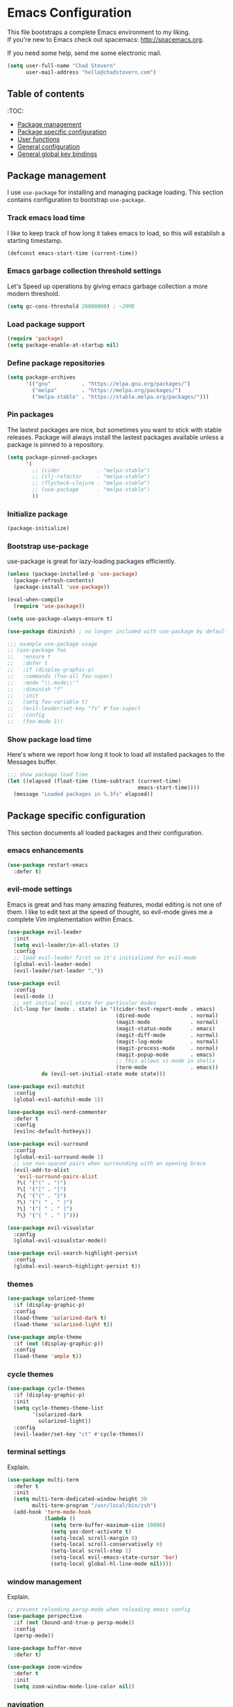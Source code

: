* Emacs Configuration

This file bootstraps a complete Emacs environment to my liking. \\
If you're new to Emacs check out spacemacs: http://spacemacs.org.

If you need some help, send me some electronic mail.

#+BEGIN_SRC emacs-lisp
  (setq user-full-name "Chad Stovern"
        user-mail-address "hello@chadstovern.com")
#+END_SRC


** Table of contents
:TOC:
   - [[#package-management][Package management]]
   - [[#package-specific-configuration][Package specific configuration]]
   - [[#user-functions][User functions]]
   - [[#general-configuration][General configuration]]
   - [[#general-global-key-bindings][General global key bindings]]


** Package management

I use =use-package= for installing and managing package loading.  This section contains configuration to bootstrap =use-package=.

*** Track emacs load time

I like to keep track of how long it takes emacs to load, so this will establish a starting timestamp.

#+BEGIN_SRC emacs-lisp
  (defconst emacs-start-time (current-time))
#+END_SRC

*** Emacs garbage collection threshold settings

Let's Speed up operations by giving emacs garbage collection a more modern threshold.

#+BEGIN_SRC emacs-lisp
  (setq gc-cons-threshold 20000000) ; ~20MB
#+END_SRC

*** Load package support

#+BEGIN_SRC emacs-lisp
  (require 'package)
  (setq package-enable-at-startup nil)
#+END_SRC

*** Define package repositories

#+BEGIN_SRC emacs-lisp
  (setq package-archives
        '(("gnu"          . "https://elpa.gnu.org/packages/")
          ("melpa"        . "https://melpa.org/packages/")
          ("melpa-stable" . "https://stable.melpa.org/packages/")))
#+END_SRC

*** Pin packages

The lastest packages are nice, but sometimes you want to stick with stable releases.  Package will always install the lastest packages available unless a package is pinned to a repository.

#+BEGIN_SRC emacs-lisp
  (setq package-pinned-packages
        '(
          ;; (cider            . "melpa-stable")
          ;; (clj-refactor     . "melpa-stable")
          ;; (flycheck-clojure . "melpa-stable")
          ;; (use-package      . "melpa-stable")
          ))
#+END_SRC

*** Initialize package

#+BEGIN_SRC emacs-lisp
  (package-initialize)
#+END_SRC

*** Bootstrap use-package

use-package is great for lazy-loading packages efficiently.

#+BEGIN_SRC emacs-lisp
  (unless (package-installed-p 'use-package)
    (package-refresh-contents)
    (package-install 'use-package))

  (eval-when-compile
    (require 'use-package))

  (setq use-package-always-ensure t)

  (use-package diminish) ; no longer included with use-package by default

  ;;; example use-package usage
  ;; (use-package foo
  ;;   :ensure t
  ;;   :defer t
  ;;   :if (display-graphic-p)
  ;;   :commands (foo-all foo-super)
  ;;   :mode "\\.mode\\'"
  ;;   :diminish "f"
  ;;   :init
  ;;   (setq foo-variable t)
  ;;   (evil-leader/set-key "fs" #'foo-super)
  ;;   :config
  ;;   (foo-mode 1))
#+END_SRC

*** Show package load time

Here's where we report how long it took to load all installed packages to the Messages buffer.

#+BEGIN_SRC emacs-lisp
  ;;; show package load time
  (let ((elapsed (float-time (time-subtract (current-time)
                                            emacs-start-time))))
    (message "Loaded packages in %.3fs" elapsed))
#+END_SRC


** Package specific configuration

This section documents all loaded packages and their configuration.

*** emacs enhancements

#+BEGIN_SRC emacs-lisp
  (use-package restart-emacs
    :defer t)
#+END_SRC

*** evil-mode settings

Emacs is great and has many amazing features, modal editing is not one of them.  I like to edit text at the speed of thought, so evil-mode gives me a complete Vim implementation within Emacs.

#+BEGIN_SRC emacs-lisp
  (use-package evil-leader
    :init
    (setq evil-leader/in-all-states 1)
    :config
    ;; load evil-leader first so it's initialized for evil-mode
    (global-evil-leader-mode)
    (evil-leader/set-leader ","))

  (use-package evil
    :config
    (evil-mode 1)
    ;; set initial evil state for particular modes
    (cl-loop for (mode . state) in '((cider-test-report-mode . emacs)
                                     (dired-mode             . normal)
                                     (magit-mode             . normal)
                                     (magit-status-mode      . emacs)
                                     (magit-diff-mode        . normal)
                                     (magit-log-mode         . normal)
                                     (magit-process-mode     . normal)
                                     (magit-popup-mode       . emacs)
                                     ;; this allows vi-mode in shells
                                     (term-mode              . emacs))
             do (evil-set-initial-state mode state)))

  (use-package evil-matchit
    :config
    (global-evil-matchit-mode 1))

  (use-package evil-nerd-commenter
    :defer t
    :config
    (evilnc-default-hotkeys))

  (use-package evil-surround
    :config
    (global-evil-surround-mode 1)
    ;; use non-spaced pairs when surrounding with an opening brace
    (evil-add-to-alist
     'evil-surround-pairs-alist
     ?\( '("(" . ")")
     ?\[ '("[" . "]")
     ?\{ '("{" . "}")
     ?\) '("( " . " )")
     ?\] '("[ " . " ]")
     ?\} '("{ " . " }")))

  (use-package evil-visualstar
    :config
    (global-evil-visualstar-mode))

  (use-package evil-search-highlight-persist
    :config
    (global-evil-search-highlight-persist t))
#+END_SRC

*** themes

#+BEGIN_SRC emacs-lisp
  (use-package solarized-theme
    :if (display-graphic-p)
    :config
    (load-theme 'solarized-dark t)
    (load-theme 'solarized-light t))

  (use-package ample-theme
    :if (not (display-graphic-p))
    :config
    (load-theme 'ample t))
#+END_SRC

*** cycle themes

#+BEGIN_SRC emacs-lisp
  (use-package cycle-themes
    :if (display-graphic-p)
    :init
    (setq cycle-themes-theme-list
          '(solarized-dark
            solarized-light))
    :config
    (evil-leader/set-key "ct" #'cycle-themes))
#+END_SRC

*** terminal settings

Explain.

#+BEGIN_SRC emacs-lisp
  (use-package multi-term
    :defer t
    :init
    (setq multi-term-dedicated-window-height 30
          multi-term-program "/usr/local/bin/zsh")
    (add-hook 'term-mode-hook
              (lambda ()
                (setq term-buffer-maximum-size 10000)
                (setq yas-dont-activate t)
                (setq-local scroll-margin 0)
                (setq-local scroll-conservatively 0)
                (setq-local scroll-step 1)
                (setq-local evil-emacs-state-cursor 'bar)
                (setq-local global-hl-line-mode nil))))
#+END_SRC

*** window management

Explain.

#+BEGIN_SRC emacs-lisp
  ;; prevent reloading persp-mode when reloading emacs config
  (use-package perspective
    :if (not (bound-and-true-p persp-mode))
    :config
    (persp-mode))

  (use-package buffer-move
    :defer t)

  (use-package zoom-window
    :defer t
    :init
    (setq zoom-window-mode-line-color nil))
#+END_SRC

*** navigation

Explain.

#+BEGIN_SRC emacs-lisp
  (use-package ivy
    :diminish ivy-mode
    :init
    (setq ivy-use-virtual-buffers t
          ivy-height 15
          ivy-count-format "(%d/%d) "
          ivy-re-builders-alist '((t . ivy--regex-ignore-order)))
    :config
    (ivy-mode 1))

  (use-package counsel
    :defer t)

  (use-package counsel-projectile
    :defer t)

  (use-package smex
    :defer t)

  (use-package neotree
    :defer t
    :init
    (setq neo-smart-open t
          neo-autorefresh t
          neo-force-change-root t))
#+END_SRC

*** project management

Explain.

#+BEGIN_SRC emacs-lisp
  ;;; project management
  (use-package projectile
    :defer t
    :diminish projectile-mode
    :init
    (setq projectile-require-project-root nil)
    :config
    (setq projectile-globally-ignored-directories
          (cl-union projectile-globally-ignored-directories
                    '(".git"
                      ".cljs_rhino_repl"
                      ".meghanada"
                      ".svn"
                      "out"
                      "node_modules"
                      "repl"
                      "resources/public/js/compiled"
                      "target"
                      "venv")))
    (setq projectile-globally-ignored-files
          (cl-union projectile-globally-ignored-files
                    '(".DS_Store"
                      ".lein-repl-history"
                      "*.gz"
                      "*.pyc"
                      "*.png"
                      "*.jpg"
                      "*.jar"
                      "*.retry"
                      "*.svg"
                      "*.tar.gz"
                      "*.tgz"
                      "*.zip")))
    (setq projectile-globally-unignored-files
          (cl-union projectile-globally-unignored-files
                    '("profiles.clj")))
    (setq projectile-mode-line '(:eval (format " [%s] " (projectile-project-name))))
    (projectile-mode))
#+END_SRC

*** documentation

#+BEGIN_SRC emacs-lisp
  ;; (use-package deft
  ;;   :defer t
  ;;   :init
  ;;   (defvar --user-home-dir (concat (getenv "HOME") "/"))
  ;;   (defvar --user-notes-dir (concat --user-home-dir ".deft/"))
  ;;   (unless (file-exists-p --user-notes-dir)
  ;;     (make-directory --user-notes-dir t)))
#+END_SRC

*** version control

magit so awesome.

#+BEGIN_SRC emacs-lisp
  (use-package magit
    :defer t
    :init
    ;; ? will pop up the built-in hotkeys from status mode
    (evil-leader/set-key
      "gg"  #'magit-dispatch-popup
      "gst" #'magit-status
      "gd"  #'magit-diff-working-tree
      "gco" #'magit-checkout
      "gcm" #'magit-checkout
      "gcb" #'magit-branch-and-checkout
      "gl"  #'magit-pull-from-upstream
      "gaa" #'magit-stage-modified
      "grh" #'magit-reset-head
      "gca" #'magit-commit
      "gpu" #'magit-push-current-to-upstream
      "gpp" #'magit-push-current-to-pushremote
      "gt"  #'magit-tag
      "gpt" #'magit-push-tags)
    (add-hook 'magit-status-mode-hook (lambda () (setq truncate-lines nil)))
    ;; specific within magit-mode
    (evil-leader/set-key-for-mode 'text-mode
      "cc" 'with-editor-finish
      "cC" 'with-editor-cancel)
    :config
    (setq truncate-lines nil) ; wrap lines, don't truncate.
    ;; let's improve evil-mode compatability
    (define-key magit-status-mode-map (kbd "k") #'previous-line)
    (define-key magit-status-mode-map (kbd "K") 'magit-discard)
    (define-key magit-status-mode-map (kbd "j") #'next-line))
#+END_SRC

diff-hl pretty cool.

#+BEGIN_SRC emacs-lisp
  (use-package diff-hl
    :defer t
    :init
    (add-hook 'after-init-hook 'global-diff-hl-mode)
    (add-hook 'dired-mode-hook 'diff-hl-dired-mode)
    (add-hook 'magit-post-refresh-hook 'diff-hl-magit-post-refresh)
    :config
    (diff-hl-flydiff-mode t)
    (unless (display-graphic-p)
      (diff-hl-margin-mode t)))
#+END_SRC

*** code auto-completion settings

For code completeion I've moved from auto-complete to company-mode since it is under active development and has great support in many modes.

I am giving up doc popups in some modes by making this move, but am admitting that more often than not I'm not using auto-complete to read docs, and instead will ensure I have a universal keybind that calls a mode's doc lookup.

#+BEGIN_SRC emacs-lisp
  (use-package company
    :diminish "⇥"
    :config
    (global-company-mode)
    (company-tng-configure-default))
#+END_SRC

*** syntax checking

Explain.

#+BEGIN_SRC emacs-lisp
  (use-package flycheck
    :defer t
    :diminish flycheck-mode
    :init
    (add-hook 'after-init-hook #'global-flycheck-mode)
    :config
    ;; disable documentation related emacs lisp checker
    (setq-default flycheck-disabled-checkers '(emacs-lisp-checkdoc clojure-cider-typed))
    (setq flycheck-mode-line-prefix "✔"))
#+END_SRC

*** paredit

Explain.

barf == push out of current sexp \\
slurp == pull into current sexp \\
use ~Y~ not ~yy~ for yanking a line maintaining balanced parens \\
use ~y%~ for yanking a s-expression

#+BEGIN_SRC emacs-lisp
  (use-package paredit
    :defer t
    :diminish "⒫"
    :init
    (add-hook 'prog-mode-hook 'enable-paredit-mode)
    (add-hook 'org-mode-hook 'enable-paredit-mode)
    (add-hook 'yaml-mode-hook (lambda ()
                                (enable-paredit-mode)
                                (electric-pair-mode)))
    (evil-leader/set-key
      "W"   #'paredit-wrap-sexp
      "w("  #'paredit-wrap-sexp
      "w["  #'paredit-wrap-square
      "w{"  #'paredit-wrap-curly
      "w<"  #'paredit-wrap-angled
      "w\"" #'paredit-meta-doublequote
      ">>"  #'paredit-forward-barf-sexp
      "><"  #'paredit-forward-slurp-sexp
      "<<"  #'paredit-backward-barf-sexp
      "<>"  #'paredit-backward-slurp-sexp
      "D"   #'paredit-splice-sexp         ; del surrounding ()[]{}
      "rs"  #'raise-sexp                  ; (r)aise (s)exp
      "ss"  #'paredit-split-sexp          ; (s)plit (s)exp
      "js"  #'paredit-join-sexps          ; (j)oin (s)exps
      "xs"  #'kill-sexp                   ; (x)delete (s)exp
      "xS"  #'backward-kill-sexp          ; (x)delete (S)exp backward
      "pt"  #'evil-cleverparens-mode)     ; clever(p)arens (t)oggle
    :config
    ;; prevent paredit from adding a space before opening paren in certain modes
    (defun cs-mode-space-delimiter-p (endp delimiter)
      "Don't insert a space before delimiters in certain modes"
      (or
       (bound-and-true-p js2-mode)
       (bound-and-true-p js-mode)
       (bound-and-true-p javascript-mode)))
    (add-to-list 'paredit-space-for-delimiter-predicates #'cs-mode-space-delimiter-p))

  (use-package evil-cleverparens
    :defer t
    :diminish "⒞"
    :init
    (add-hook 'prog-mode-hook 'evil-cleverparens-mode)
    (add-hook 'org-mode-hook 'evil-cleverparens-mode)
    (add-hook 'yaml-mode-hook 'evil-cleverparens-mode)
    (evil-leader/set-key "pt" #'evil-cleverparens-mode) ; clever(p)arens (t)oggle
    :config
    ;; prevent evil-cleverparens from setting x and X to delete and splice,
    ;; preventing it from "breaking" paredit's default strict behavior.
    (evil-define-key 'normal evil-cleverparens-mode-map
      (kbd "x") #'paredit-forward-delete
      (kbd "X") #'paredit-backward-delete))
#+END_SRC

*** aggressive indentation

#+BEGIN_SRC emacs-lisp
  (use-package aggressive-indent
    :diminish "⇉"
    :config
    (global-aggressive-indent-mode 1)
    (setq aggressive-indent-excluded-modes
          (cl-union aggressive-indent-excluded-modes
                    '(html-mode
                      terraform-mode))))
#+END_SRC

*** rainbow delimiters

Explain.

#+BEGIN_SRC emacs-lisp
  (use-package rainbow-delimiters
    :defer t
    :init
    (add-hook 'prog-mode-hook #'rainbow-delimiters-mode)
    (add-hook 'yaml-mode-hook #'rainbow-delimiters-mode))
#+END_SRC

*** column width enforcement

Explain.

#+BEGIN_SRC emacs-lisp
  (use-package column-enforce-mode
    :hook (clojure-mode
           js2-mode
           shell-script-mode
           json-mode)
    :diminish column-enforce-mode
    :init
    (setq column-enforce-column 100
          column-enforce-comments nil))
#+END_SRC

*** show end of buffer in editing modes (easily see empty lines)

#+BEGIN_SRC emacs-lisp
  (use-package vi-tilde-fringe
    :defer t
    :diminish vi-tilde-fringe-mode
    :init
    (add-hook 'prog-mode-hook #'vi-tilde-fringe-mode)
    (add-hook 'conf-space-mode-hook #'vi-tilde-fringe-mode)
    (add-hook 'markdown-mode-hook #'vi-tilde-fringe-mode)
    (add-hook 'org-mode-hook #'vi-tilde-fringe-mode)
    (add-hook 'yaml-mode-hook #'vi-tilde-fringe-mode))
#+END_SRC

*** emoji / unicode support 😎👍🏼🚀

Explain.

#+BEGIN_SRC emacs-lisp
  (use-package emojify
    :defer t
    :init
    (add-hook 'after-init-hook #'global-emojify-mode)
    :config
    (setq emojify-inhibit-major-modes
          (cl-union emojify-inhibit-major-modes
                    '(cider-mode
                      cider-repl-mode
                      cider-test-report-mode
                      shell-script-mode
                      sql-mode
                      term-mode
                      web-mode
                      yaml-mode))
          emojify-prog-contexts "comments"))
#+END_SRC

*** keybind discovery

Explain.

#+BEGIN_SRC emacs-lisp
  (use-package which-key
    :diminish which-key-mode
    :config
    (which-key-mode))
#+END_SRC

*** jump to text

Explain.

#+BEGIN_SRC emacs-lisp
  (use-package avy
    :defer t
    :init
    ;;; keybinds pre load
    (evil-leader/set-key
      "jl" #'avy-goto-line
      "jw" #'avy-goto-word-1
      "jc" #'avy-goto-char))
#+END_SRC

*** editorconfig: indentation and whitespace settings

Explain.

#+BEGIN_SRC emacs-lisp
  (use-package editorconfig
    :diminish "↹"
    :init
    (setq auto-mode-alist
          (cl-union auto-mode-alist
                    '(("\\.editorconfig\\'" . editorconfig-conf-mode)
                      ("\\editorconfig\\'"  . editorconfig-conf-mode))))
    :config
    (editorconfig-mode 1))
#+END_SRC

*** documentation search

#+BEGIN_SRC emacs-lisp
  (use-package dash-at-point
    :defer t)
#+END_SRC

*** code snippets

#+BEGIN_SRC emacs-lisp
  (use-package yasnippet
    :defer t
    :diminish yas-minor-mode)
#+END_SRC

*** clojure support

Explain.

#+BEGIN_SRC emacs-lisp
  (use-package clojure-mode
    :defer t
    :init
    (add-hook 'clojure-mode-hook (lambda ()
                                   (clj-refactor-mode 1)
                                   (yas-minor-mode)
                                   (add-to-list 'write-file-functions 'delete-trailing-whitespace)))
    :config
    ;;; keybinds on load
    (evil-leader/set-key-for-mode 'clojure-mode
      "ri"  #'cider-jack-in                       ; (r)epl (i)nitialize
      "rr"  #'cider-restart                       ; (r)epl (r)estart
      "rq"  #'cider-quit                          ; (r)epl (q)uit
      "rc"  #'cider-connect                       ; (r)epl (c)onnect
      "eb"  #'cider-eval-buffer                   ; (e)val (b)uffer
      "ef"  #'cider-eval-defun-at-point           ; (e)val de(f)un
      "es"  #'cider-eval-last-sexp                ; (e)val (s)-expression
      "rtn" #'cider-test-run-ns-tests             ; (r)un (t)ests (n)amespace
      "rtp" #'cider-test-run-project-tests        ; (r)un (t)ests (p)roject
      "rtl" #'cider-test-run-loaded-tests         ; (r)un (t)ests (l)oaded namespaces
      "rtf" #'cider-test-rerun-failed-tests       ; (r)erun (t)ests (f)ailed tests
      "rta" #'cider-auto-test-mode                ; (r)un (t)ests (a)utomatically
      "rb"  #'cider-switch-to-repl-buffer         ; (r)epl (b)uffer
      "ff"  #'cider-format-defun                  ; (f)ormat (f)orm
      "fr"  #'cider-format-region                 ; (f)ormat (r)egion
      "fb"  #'cider-format-buffer                 ; (f)ormat (b)uffer
      "ds"  #'cider-doc                           ; (d)oc (s)earch
      ;; add keybindings here to replace cljr-helm (,rf)
      )
    (evil-leader/set-key-for-mode 'clojurescript-mode
      "ri"  #'cider-jack-in-clojurescript         ; (r)epl (i)nitialize
      "rr"  #'cider-restart                       ; (r)epl (r)estart
      "rq"  #'cider-quit                          ; (r)epl (q)uit
      "rc"  #'cider-connect                       ; (r)epl (c)onnect
      "eb"  #'cider-eval-buffer                   ; (e)val (b)uffer
      "ef"  #'cider-eval-defun-at-point           ; (e)val de(f)un
      "es"  #'cider-eval-last-sexp                ; (e)val (s)-expression
      "rtn" #'cider-test-run-ns-tests             ; (r)un (t)ests (n)amespace
      "rtp" #'cider-test-run-project-tests        ; (r)un (t)ests (p)roject
      "rtl" #'cider-test-run-loaded-tests         ; (r)un (t)ests (l)oaded namespaces
      "rtf" #'cider-test-rerun-failed-tests       ; (r)erun (t)ests (f)ailed tests
      "rta" #'cider-auto-test-mode                ; (r)un (t)ests (a)utomatically
      "rb"  #'cider-switch-to-repl-buffer         ; (r)epl (b)uffer
      "ff"  #'cider-format-defun                  ; (f)ormat (f)orm
      "fr"  #'cider-format-region                 ; (f)ormat (r)egion
      "fb"  #'cider-format-buffer                 ; (f)ormat (b)uffer
      "ds"  #'cider-doc                           ; (d)oc (s)earch
      ))
  (use-package clojure-mode-extra-font-locking
    :defer t)
  (use-package cider
    :defer t
    :init
    (setq cider-repl-pop-to-buffer-on-connect nil ; don't show repl buffer on launch
          cider-repl-display-in-current-window t  ; open repl buffer in current window
          cider-show-error-buffer nil             ; don't show error buffer automatically
          cider-auto-select-error-buffer nil      ; don't switch to error buffer on error
          cider-font-lock-dynamically t           ; font-lock as much as possible
          cider-save-file-on-load t               ; save file on prompt when evaling
          cider-repl-use-clojure-font-lock t      ; nicer repl output
          cider-repl-history-file (concat user-emacs-directory "cider-history")
          cider-repl-wrap-history t
          cider-repl-history-size 3000
          nrepl-hide-special-buffers t)
    (add-hook 'cider-mode-hook (lambda ()
                                 (eldoc-mode)))
    (add-hook 'cider-repl-mode-hook (lambda ()
                                      (paredit-mode)))
    ;;cljs
    (setq cider-cljs-lein-repl
          "(do (require 'figwheel-sidecar.repl-api)
               (figwheel-sidecar.repl-api/start-figwheel!)
               (figwheel-sidecar.repl-api/cljs-repl))")
    :config
    (setq cider-mode-line '(:eval (format " [%s]" (cider--modeline-info))))
    (eval-after-load 'flycheck '(flycheck-clojure-setup))
    ;;; keybinds on load
    (evil-leader/set-key-for-mode 'cider-repl-mode
      "rr"  #'cider-restart                       ; (r)epl (r)estart
      "rq"  #'cider-quit                          ; (r)epl (q)uit
      "rl"  #'cider-switch-to-last-clojure-buffer ; (r)epl (l)ast buffer
      "rn"  #'cider-repl-set-ns                   ; (r)epl set (n)amespace
      "rp"  #'cider-repl-toggle-pretty-printing   ; (r)epl (p)retty print
      "rh"  #'cider-repl-history                  ; (r)epl (h)istory
      "cr" #'cider-repl-clear-buffer              ; (c)lear (r)epl
      )
    (bind-key "S-<return>" #'cider-repl-newline-and-indent cider-repl-mode-map)
    (define-key cider-test-report-mode-map (kbd "k") #'previous-line)
    (define-key cider-test-report-mode-map (kbd "j") #'next-line))
  (use-package clj-refactor
    :defer t
    :diminish "↻")
  (use-package flycheck-clojure
    :defer t)
#+END_SRC

*** web templates

Explain.

#+BEGIN_SRC emacs-lisp
  (use-package web-mode
    :mode ("\\.html\\'"
           "\\.html\\.erb\\'"
           "\\.php\\'"
           "\\.jinja\\'"
           "\\.j2\\'")
    :init
    ;; fix paren matching web-mode conflict for jinja-like templates
    (add-hook
     'web-mode-hook
     (lambda ()
       (setq-local electric-pair-inhibit-predicate
                   (lambda (c)
                     (if (char-equal c ?{) t (electric-pair-default-inhibit c))))))
    :config
    (setq web-mode-code-indent-offset 2
          web-mode-css-indent-offset 2
          web-mode-markup-indent-offset 2)
    (evil-leader/set-key-for-mode 'web-mode
      "fh" #'web-beautify-html))
#+END_SRC

*** stylesheets

#+BEGIN_SRC emacs-lisp
  (use-package css-mode
    :ensure nil
    :mode "\\.css\\'"
    :config
    (setq css-indent-offset 2)
    (electric-pair-mode 1))

  (use-package scss-mode
    :ensure nil
    :mode ("\\.scss\\'"
           "\\.sass\\'")
    :config
    (setq css-indent-offset 2)
    (electric-pair-mode 1))

  (use-package rainbow-mode
    :defer t
    :diminish rainbow-mode
    :init
    (add-hook 'css-mode-hook 'rainbow-mode)
    (add-hook 'scss-mode-hook 'rainbow-mode))
#+END_SRC

*** yaml support

Explain.

#+BEGIN_SRC emacs-lisp
  (use-package yaml-mode
    :mode "\\.yml\\'"
    :config
    (add-to-list 'write-file-functions 'delete-trailing-whitespace))
#+END_SRC

*** shell script support

shell-script-mode is a built-in mode, but i'm using the use-package stanza for consistency.

#+BEGIN_SRC emacs-lisp
  (use-package shell-script-mode
    :ensure nil
    :defer t
    :mode "\\.sh\\'"
    :init
    (setq sh-basic-offset 2
          sh-indentation  2)
    (setq auto-mode-alist
          (cl-union auto-mode-alist
                    '(("\\bash_profile\\'"  . shell-script-mode)
                      ("\\.bash_profile\\'" . shell-script-mode)
                      ("\\bashrc\\'"        . shell-script-mode)
                      ("\\.bashrc\\'"       . shell-script-mode)
                      ("\\inputrc\\'"       . shell-script-mode)
                      ("\\.inputrc\\'"      . shell-script-mode)
                      ("\\profile\\'"       . shell-script-mode)
                      ("\\.profile\\'"      . shell-script-mode)
                      ("\\sh_aliases\\'"    . shell-script-mode)
                      ("\\.sh_aliases\\'"   . shell-script-mode)
                      ("\\zprofile\\'"      . shell-script-mode)
                      ("\\.zprofile\\'"     . shell-script-mode)
                      ("\\zshrc\\'"         . shell-script-mode)
                      ("\\.zshrc\\'"        . shell-script-mode))))
    (electric-pair-mode 1))
#+END_SRC

*** ruby support

Explain.

#+BEGIN_SRC emacs-lisp
  (use-package inf-ruby
    :defer t
    :init
    (add-hook 'ruby-mode-hook 'inf-ruby-minor-mode))
  (use-package robe
    :defer t
    :init
    (add-hook 'ruby-mode-hook 'robe-mode)
    :config
    (push 'company-robe company-backends))
#+END_SRC

*** python support

Explain.

#+BEGIN_SRC emacs-lisp
  (use-package elpy
    :defer t
    :init
    (add-hook 'python-mode-hook 'elpy-enable))
#+END_SRC

*** javascript support

#+BEGIN_SRC emacs-lisp
  ;; a better javascript mode
  (use-package js2-mode
    :mode "\\.js\\'"
    :config
    (setq js2-mode-show-parse-errors nil
          js2-mode-show-strict-warnings nil
          js2-basic-offset 2
          js-indent-level 2)
    (electric-pair-mode 1)
    ;;; keybinds on load
    (evil-leader/set-key-for-mode 'js2-mode
      "ri"  #'indium-connect-to-chrome     ; (r)epl (i)nitialize
      "rb"  #'indium-switch-to-repl-buffer ; (r)epl (b)uffer
      "eb"  #'indium-eval-buffer           ; (e)val (b)uffer
      "ef"  #'indium-eval-defun            ; (e)val de(f)un
      "es"  #'indium-eval-last-node        ; (e)val (s)-expression
      "ds"  #'tern-get-docs                ; (d)oc (s)search
      ))

  ;; javascript completion
  (use-package tern
    :defer t
    :init
    (add-hook 'js2-mode-hook (lambda () (tern-mode t)))
    :config
    (setq tern-command (append tern-command '("--no-port-file"))))

  (use-package company-tern
    :hook tern-mode
    :config
    (add-to-list 'company-backends 'company-tern))

  ;; javascript eval and repl
  (use-package indium
    :defer t
    :init
    (add-hook 'js2-mode-hook (lambda ()
                               (require 'indium)
                               (indium-interaction-mode)))
    :config
    ;;; keybinds on load
    (bind-key "S-<return>" #'newline indium-repl-mode-map)
    (evil-leader/set-key-for-mode 'indium-repl-mode
      "cr"  #'indium-repl-clear-output    ; (c)lear (r)epl
      ))
#+END_SRC

*** java support

#+BEGIN_SRC emacs-lisp
  (use-package meghanada
    :defer t
    :init
    (add-hook 'java-mode-hook
              (lambda ()
                (meghanada-mode t)
                (setq c-basic-offset 2)
                (add-hook 'before-save-hook 'meghanada-code-beautify-before-save))))
#+END_SRC

*** other syntaxes

#+BEGIN_SRC emacs-lisp
  (use-package dockerfile-mode
    :mode "Dockerfile\\'")
  (use-package lua-mode
    :defer t)
  (use-package markdown-mode
    :mode ("\\.md\\'"
           "\\.txt\\'"
           "\\.taskpaper\\'")
    :config
    ;;; keybinds on load
    (evil-leader/set-key-for-mode 'markdown-mode
      "Mb" 'markdown-insert-bold
      "Me" 'markdown-insert-italic
      "Ms" 'markdown-insert-strike-through
      "Ml" 'markdown-insert-link
      "Mu" 'markdown-insert-uri
      "Mi" 'markdown-insert-image
      "Mh" 'markdown-insert-hr
      "Mf" 'markdown-insert-footnote
      "Mp" 'cs-marked-preview-file))
  (use-package json-mode
    :defer t
    :config
    (setq js-indent-level 2))
  (use-package salt-mode
    :defer t
    :diminish mmm-mode)
  (use-package terraform-mode
    :defer t)
  (use-package web-beautify
    :defer t)
  (use-package atomic-chrome
    :defer t
    :init
    (evil-leader/set-key
      "as"  #'atomic-chrome-start-server ; (a)tomic (s)tart
      "aq"  #'atomic-chrome-stop-server) ; (a)tomic (q)uit
    :config
    (setq atomic-chrome-buffer-open-style 'full
          atomic-chrome-default-major-mode 'markdown-mode
          atomic-chrome-url-major-mode-alist '(("atlassian\\.net" . web-mode))))
#+END_SRC

*** emacs-lisp

#+BEGIN_SRC emacs-lisp
  (use-package emacs-lisp
    :ensure nil
    :defer t
    :init
    ;;; keybinds pre load
    (evil-leader/set-key-for-mode 'emacs-lisp-mode
      "ri" 'ielm)
    (evil-leader/set-key-for-mode 'lisp-interaction-mode
      "ri" 'ielm))
#+END_SRC

*** org-mode

Explain.

#+BEGIN_SRC emacs-lisp
  (use-package org-mode
    :ensure nil
    :defer t
    :init
    (setq org-insert-mode-line-in-empty-file t) ; for .txt file compatability
    (setq org-ellipsis "⤵")
    (setq org-startup-truncated nil) ; wrap lines, don't truncate.
    (setq org-src-fontify-natively t)
    (setq org-src-tab-acts-natively t)
    (setq org-src-window-setup 'current-window)
    ;;; exporting
    (setq org-export-with-smart-quotes t)
    (setq org-html-postamble nil)
    (add-hook 'org-mode-hook
              (lambda ()
                (require 'ox-md)
                (require 'ox-beamer)))

    ;;; gtd settings
    ;; (setq org-todo-keywords
    ;;       '((sequence "TODO" "IN-PROGRESS" "WAITING" "|" "DONE" "CANCELLED")))
    ;; (setq org-agenda-files '("~/Dropbox/org/"))
    ;; (setq org-agenda-text-search-extra-files '(agenda-archives))
    ;; (setq org-blank-before-new-entry (quote ((heading) (plain-list-item))))
    ;; (setq org-enforce-todo-dependencies t)
    ;; (setq org-log-done (quote time))
    ;; (setq org-log-redeadline (quote time))
    ;; (setq org-log-reschedule (quote time))

    ;;; keybinds pre load
    (evil-leader/set-key-for-mode 'org-mode
      "es" 'org-edit-special
      "ri" 'ielm)
    (evil-leader/set-key-for-mode 'emacs-lisp-mode
      "cc" 'org-edit-src-exit
      "cC" 'org-edit-src-abort))

  (use-package org-bullets
    :defer t
    :init
    (add-hook 'org-mode-hook
              (lambda ()
                (org-bullets-mode t))))
#+END_SRC

*** spell checking
#+BEGIN_SRC emacs-lisp
  (setq ispell-program-name "aspell")
#+END_SRC


** User functions

This section documents any custom functions and their purpose.

*** command aliases

Explain: yes and no prompts

#+BEGIN_SRC emacs-lisp
  (defalias 'yes-or-no-p 'y-or-n-p)
#+END_SRC

*** evil escape

Explain: Make escape act like C-g in evil-mode

#+BEGIN_SRC emacs-lisp
  (defun cs-minibuffer-keyboard-quit ()
    "Abort recursive edit.
  In Delete Selection mode, if the mark is active, just deactivate it;
  then it takes a second \\[keyboard-quit] to abort the minibuffer."
    (interactive)
    (if (and delete-selection-mode transient-mark-mode mark-active)
        (setq deactivate-mark  t)
      (when (get-buffer "*Completions*") (delete-windows-on "*Completions*"))
      (abort-recursive-edit)))
#+END_SRC

*** electric return

Explain: Electric return functionality

#+BEGIN_SRC emacs-lisp
  (defvar cs-electrify-return-match
    "[\]}\)]"
    "If this regexp matches the text after the cursor, do an \"electric\" return.")

  (defun cs-electrify-return-if-match (arg)
    "When text after cursor and ARG match, open and indent an empty line.
  Do this between the cursor and the text.  Then move the cursor to the new line."
    (interactive "P")
    (let ((case-fold-search nil))
      (if (looking-at cs-electrify-return-match)
          (save-excursion (newline-and-indent)))
      (newline arg)
      (indent-according-to-mode)))
#+END_SRC

*** open dired at current location

#+BEGIN_SRC emacs-lisp
  (defun cs-open-dired-at-current-dir ()
    (interactive)
    (let (current-dir (file-name-directory (buffer-file-name (current-buffer))))
      (dired current-dir)))
#+END_SRC

*** preview file with marked

#+BEGIN_SRC emacs-lisp
  (defun cs-marked-preview-file ()
    "use Marked 2 to preview the current file"
    (interactive)
    (shell-command
     (format "open -a 'Marked 2.app' %s"
             (shell-quote-argument (buffer-file-name)))))
#+END_SRC


** General configuration

This section is where all general emacs configuration lives.

*** path fix for macOS gui mode

#+BEGIN_SRC emacs-lisp
  (when (memq window-system '(mac ns))
    (setenv "PATH" (shell-command-to-string "source ~/.profile && printf $PATH"))
    (setq exec-path (cl-union (split-string (shell-command-to-string "source ~/.profile && printf $PATH") ":") exec-path)))
#+END_SRC

*** macOS keybinding fix

For iTerm: Go to Preferences > Profiles > (your profile) > Keys > Left option key acts as: > choose +Esc

*** startup behavior

#+BEGIN_SRC emacs-lisp
  (setq inhibit-startup-message t)
#+END_SRC

*** don't save customizations to init file

#+BEGIN_SRC emacs-lisp
  (setq custom-file (concat user-emacs-directory ".emacs-customize.el"))
#+END_SRC

*** set default starting directory (avoid launching projectile at HOME or src root)

#+BEGIN_SRC emacs-lisp
  (defvar --user-home-dir (concat (getenv "HOME") "/"))
  (defvar --user-src-dir (concat --user-home-dir "src/"))
  (defvar --user-scratch-dir (concat --user-src-dir "scratch/"))
  (unless (file-exists-p --user-scratch-dir)
    (make-directory --user-scratch-dir t))
  (when (or (string= default-directory "~/")
            (string= default-directory --user-home-dir)
            (string= default-directory --user-src-dir))
    (setq default-directory --user-scratch-dir))
#+END_SRC

*** default to utf8

#+BEGIN_SRC emacs-lisp
  (prefer-coding-system 'utf-8)
#+END_SRC

*** pretty symbols

#+BEGIN_SRC emacs-lisp
  (global-prettify-symbols-mode)
#+END_SRC

*** always end with a newline

#+BEGIN_SRC emacs-lisp
  (setq require-final-newline t)
#+END_SRC

*** word wrapping

#+BEGIN_SRC emacs-lisp
  (setq-default word-wrap t)
  (visual-line-mode 1)
#+END_SRC

*** move through camelCaseWords
#+BEGIN_SRC emacs-lisp
  (global-subword-mode 1)
#+END_SRC

*** highlight matching parens

#+BEGIN_SRC emacs-lisp
  (setq show-paren-style 'parenthesis
        show-paren-delay 0)
  (show-paren-mode 1)
#+END_SRC

*** font settings

#+BEGIN_SRC emacs-lisp
  (set-face-attribute 'default nil :family "Menlo" :height 140 :weight 'normal)
#+END_SRC

*** turn off menu-bar, tool-bar, and scroll-bar

#+BEGIN_SRC emacs-lisp
  (menu-bar-mode -1)
  (when (display-graphic-p)
    (tool-bar-mode -1)
    (scroll-bar-mode -1))
#+END_SRC

*** hi-light current line

#+BEGIN_SRC emacs-lisp
  (global-hl-line-mode)
#+END_SRC

*** smoother scrolling

#+BEGIN_SRC emacs-lisp
  (setq scroll-margin 8
        scroll-conservatively 100
        scroll-step 1)
#+END_SRC

*** slower smoother trackpad scrolling

#+BEGIN_SRC emacs-lisp
  (setq mouse-wheel-scroll-amount '(1 ((shift) . 1) ((control) . nil)))
  (setq mouse-wheel-progressive-speed nil)
#+END_SRC

*** fix ls warning when dired launches on macOS

#+BEGIN_SRC emacs-lisp
  (when (eq system-type 'darwin)
    (require 'ls-lisp)
    (setq ls-lisp-use-insert-directory-program nil))
#+END_SRC

*** initial widow size and position (`left . -1` is to get close to right align)

#+BEGIN_SRC emacs-lisp
  (setq initial-frame-alist '((top . 0) (left . -1) (width . 120) (height . 80)))
#+END_SRC

*** prevent verticle split automatically on larger displays

#+BEGIN_SRC emacs-lisp
  (setq split-height-threshold 160)
#+END_SRC

*** tab settings

#+BEGIN_SRC emacs-lisp
  (setq indent-tabs-mode nil)
#+END_SRC

*** show trailing whitespace in buffers

#+BEGIN_SRC emacs-lisp
  (add-hook 'prog-mode-hook (lambda () (setq show-trailing-whitespace t)))
  (add-hook 'yaml-mode-hook (lambda () (setq show-trailing-whitespace t)))
  (add-hook 'org-mode-hook (lambda () (setq show-trailing-whitespace t)))
  (add-hook 'markdown-mode-hook (lambda () (setq show-trailing-whitespace nil)))
#+END_SRC

*** remember cursor position in buffers

#+BEGIN_SRC emacs-lisp
  (if (version< emacs-version "25.1")
      (lambda ()
        (require 'saveplace)
        (setq-default save-place t))
    (save-place-mode 1))
#+END_SRC

*** store auto-save and backup files in ~/.emacs.d/backups/

#+BEGIN_SRC emacs-lisp
  (defvar --backup-dir (concat user-emacs-directory "backups"))
  (unless (file-exists-p --backup-dir)
    (make-directory --backup-dir t))
  (setq backup-directory-alist `((".*" . ,--backup-dir)))
  (setq auto-save-file-name-transforms `((".*" ,--backup-dir t)))
  (setq backup-by-copying t
        delete-old-versions t
        kept-new-versions 6
        kept-old-versions 2
        version-control t
        auto-save-default t)
#+END_SRC

*** version control

#+BEGIN_SRC emacs-lisp
  (setq vc-follow-symlinks t)
#+END_SRC

*** declutter the modeline

For built in packages, installed packages use the :diminish keyword via use-package.

#+BEGIN_SRC emacs-lisp
  (diminish 'auto-revert-mode "↺")
  (diminish 'subword-mode)
  (diminish 'undo-tree-mode)
#+END_SRC

*** custom mode-line configuration

Packages like spaceline are great, but can add a lot of overhead, and also limit you.
I've set up my own custom modeline that provides a format that looks like this:

N [*]filename [project] ᚠbranch (modes) Err U: line:col 29% [main]

#+BEGIN_SRC emacs-lisp
  (setq x-underline-at-descent-line t) ; better modeline underline alignment
  (setq-default
   mode-line-format
   (list
    '(:eval
      (propertize
       evil-mode-line-tag
       ;; let's give our evil/vim state a nice visual cue by adding some color
       'face (cond
              ((string= evil-mode-line-tag " <E> ") '(:background "#6c71c4" :foreground "#eee8d5"))
              ((string= evil-mode-line-tag " <N> ") '(:background "#859900" :foreground "#eee8d5"))
              ((string= evil-mode-line-tag " <I> ") '(:background "#268bd2" :foreground "#eee8d5"))
              ((string= evil-mode-line-tag " <V> ") '(:background "#cb4b16" :foreground "#eee8d5"))
              ((string= evil-mode-line-tag " <R> ") '(:background "#dc322f" :foreground "#eee8d5"))
              ;; ((string= evil-mode-line-tag " <O> ") '(:background "#d33682" :foreground "#eee8d5"))
              )))
    "[%*]" mode-line-buffer-identification
    '(projectile-mode-line projectile-mode-line) " "
    '(vc-mode (:eval (concat "ᚠ" (substring vc-mode 5 nil)))) " "
    mode-line-modes
    '(flycheck-mode-line flycheck-mode-line) " "
    "%Z "
    "%l:%c "
    "%p "
    '(persp-modestring persp-modestring)))
#+END_SRC

*** open urls in default browser

#+BEGIN_SRC emacs-lisp
  (when (display-graphic-p)
    (setq browse-url-browser-function 'browse-url-default-macosx-browser))
#+END_SRC


** General global key bindings

This section contains general global emacs key bindings.  Mode specific key bindings (global and mode local) are within each use-package stanza.

*** emacs settings

#+BEGIN_SRC emacs-lisp
  ;;; (e)dit (e)macs user init file
  (defvar --emacs-config (concat user-emacs-directory "emacs-config.org"))
  (evil-leader/set-key "ee" (lambda () (interactive) (find-file --emacs-config)))

  ;;; (s)ource (e)macs user init file
  (evil-leader/set-key "se" (lambda () (interactive) (load-file user-init-file)))

  ;;; (r)estart (e)macs
  (evil-leader/set-key "re" #'restart-emacs)
#+END_SRC

*** package management

#+BEGIN_SRC emacs-lisp

  ;;; package management
  (evil-leader/set-key
    "Pl" #'package-list-packages             ; (P)ackage (l)ist
    "Pu" #'package-list-packages             ; (P)ackage (u)pgrade
    "Pi" #'package-install                   ; (P)ackage (i)nstall
    "PI" #'package-install-selected-packages ; (P)ackage (I)nstall full list
    "Pd" #'package-delete                    ; (P)ackage (d)elete
    "Pa" #'package-autoremove)               ; (P)ackage (a)utoremove
#+END_SRC

*** evil-mode

#+BEGIN_SRC emacs-lisp
  ;;; evil emacs conflicts
  (define-key evil-normal-state-map (kbd "C-u") #'evil-scroll-up)
  (define-key evil-visual-state-map (kbd "C-u") #'evil-scroll-up)

  ;;; enter evil-emacs-state for interacting with certain buffers
  (evil-leader/set-key "em" #'evil-emacs-state)

  ;;; evil vim inconsistencies
  (define-key evil-visual-state-map (kbd "x") #'evil-delete)

  ;;; evil escape (use escape for C-g in evil-mode)
  (define-key evil-normal-state-map           [escape] #'keyboard-quit)
  (define-key evil-visual-state-map           [escape] #'keyboard-quit)
  (define-key minibuffer-local-map            [escape] #'cs-minibuffer-keyboard-quit)
  (define-key minibuffer-local-ns-map         [escape] #'cs-minibuffer-keyboard-quit)
  (define-key minibuffer-local-completion-map [escape] #'cs-minibuffer-keyboard-quit)
  (define-key minibuffer-local-must-match-map [escape] #'cs-minibuffer-keyboard-quit)
  (define-key minibuffer-local-isearch-map    [escape] #'cs-minibuffer-keyboard-quit)
  (define-key ivy-minibuffer-map              [escape] #'cs-minibuffer-keyboard-quit)
  (global-set-key                             [escape] #'evil-exit-emacs-state)

  ;;; evil line movement tweaks
  (define-key evil-motion-state-map "j" #'evil-next-visual-line)
  (define-key evil-motion-state-map "k" #'evil-previous-visual-line)
  (define-key evil-visual-state-map "j" #'evil-next-visual-line)
  (define-key evil-visual-state-map "k" #'evil-previous-visual-line)
#+END_SRC

*** window control

#+BEGIN_SRC emacs-lisp
  ;;; cycle themes
  ;;(evil-leader/set-key "ct" #'cycle-themes)

  ;;; full screen toggle
  (global-set-key (kbd "s-<return>") #'toggle-frame-fullscreen) ; s = super (⌘ on mac)

  ;;; hide others with macOS default keyboard shortcut of `⌥⌘H`
  (global-set-key (kbd "M-s-˙") #'ns-do-hide-others)
  ;; the `˙` in the above keybind is due to opt h producing that char

  ;;; window splitting
  (global-set-key (kbd "C--")  #'evil-window-split)
  (global-set-key (kbd "C-\\") #'evil-window-vsplit)
  (global-set-key (kbd "C-=")  #'balance-windows)

  ;;; resize windows
  (global-set-key (kbd "s-<right>") #'evil-window-increase-width)
  (global-set-key (kbd "s-<left>")  #'evil-window-decrease-width)
  (global-set-key (kbd "s-<up>")    #'evil-window-increase-height)
  (global-set-key (kbd "s-<down>")  #'evil-window-decrease-height)

  ;;; move to next / prev window
  ;; force override bindings from all modes
  (bind-keys*
   ("C-k" . evil-window-up)
   ("C-j" . evil-window-down)
   ("C-h" . evil-window-left)
   ("C-l" . evil-window-right))

  ;;; move/swap buffers between windows
  (global-set-key (kbd "C-S-K") #'buf-move-up)
  (global-set-key (kbd "C-S-J") #'buf-move-down)
  (global-set-key (kbd "C-S-H") #'buf-move-left)
  (global-set-key (kbd "C-S-L") #'buf-move-right)

  ;;; window controls
  ;;; press `C-w` to see built-in evil-mode window controls
  (evil-leader/set-key
    "wc" #'evil-window-delete    ; (w)indow (c)lose
    "wm" #'delete-other-windows) ; (w)indow (m)ain
  (define-key evil-motion-state-map (kbd "C-z") #'zoom-window-zoom)

  ;;; clear / recenter screen
  (evil-leader/set-key
    "cs" #'recenter-top-bottom) ; (c)lear (s)creen

  ;;; text scale
  (global-set-key (kbd "s-+") #'text-scale-increase)
  (global-set-key (kbd "s--") #'text-scale-decrease)
  (global-set-key (kbd "s-=") #'text-scale-adjust)
#+END_SRC

*** project navigation

#+BEGIN_SRC emacs-lisp
  ;;; bookmarks
  (evil-leader/set-key
    "ml" #'bookmark-jump
    "mj" #'bookmark-jump
    "ms" #'bookmark-set
    "md" #'bookmark-delete)

  ;;; set a nicer M-x
  (global-set-key (kbd "M-x") #'counsel-M-x)

  ;;; allow for jk menu nav
  (define-key ivy-minibuffer-map (kbd "s-j") #'ivy-next-line)
  (define-key ivy-minibuffer-map (kbd "s-k") #'ivy-previous-line)

  ;;; projects / files / buffers
  (evil-leader/set-key
    "Ff" #'find-file                     ; (F)ind (f)ile
    "t"  #'counsel-projectile-find-file  ; emulate command-(t)
    "b"  #'ivy-switch-buffer             ; switch to (b)uffer
    "kb" #'kill-buffer                   ; (k)ill (b)uffer
    "gf" #'counsel-projectile-ag)        ; (g)rep in (f)iles

  ;;; neotree
  (evil-leader/set-key "nt" #'neotree-toggle)
  (evil-define-key 'normal neotree-mode-map (kbd "TAB") 'neotree-enter)
  (evil-define-key 'normal neotree-mode-map (kbd "SPC") 'neotree-enter)
  (evil-define-key 'normal neotree-mode-map (kbd "q") 'neotree-hide)
  (evil-define-key 'normal neotree-mode-map (kbd "RET") 'neotree-enter)

  ;;; workspaces
  (evil-leader/set-key
    "ps" 'persp-switch
    "pk" 'persp-remove-buffer
    "pc" 'persp-kill
    "pr" 'persp-rename
    "pa" 'persp-add-buffer
    "pA" 'persp-set-buffer
    "pi" 'persp-import
    "pn" 'persp-next
    "pp" 'persp-prev)

  ;;; dired navigation
  ;; g to update dired buffer info
  ;; s to toggle between sort by name and by date/time
  ;; + create dir
  ;; for creating, deleting, renaming, just toggle shell visor, then update dired
  (evil-leader/set-key "Fd" #'cs-open-dired-at-current-dir) ; (F)ind via (d)ired
#+END_SRC

*** terminal

#+BEGIN_SRC emacs-lisp
  ;;; toggle/open shell
  (evil-leader/set-key
    "sv" (lambda () (interactive)         ; toggle (s)hell (v)isor
           (multi-term-dedicated-toggle)
           (multi-term-dedicated-select))
    "sn" (lambda () (interactive)         ; toggle (s)hell (n)ew
           ;; update buffer name setting dynamically for each perspective
           (setq-default multi-term-buffer-name (concat "term-" (elt persp-curr 1)))
           (multi-term)))

  ;;; multi term keybind setup - full vi-mode in zsh within emacs
  ;; don't leave emacs mode when pressing esc, pass through for vim compatability
  (evil-define-key 'emacs  term-raw-map [escape]           #'term-send-esc)
  ;; super-esc toggle emacs and evil modes
  (evil-define-key 'emacs  term-raw-map (kbd "s-<escape>") #'evil-exit-emacs-state)
  (evil-define-key 'normal term-raw-map (kbd "s-<escape>") #'evil-emacs-state)
  ;; never use evil insert mode in term-mode, prefer our shell's vi-mode
  (evil-define-key 'normal term-raw-map "i"                #'evil-emacs-state)
  ;; trample "C-c" emacs bind so it behaves like a normal shell interrupt
  (evil-define-key 'normal term-raw-map (kbd "C-c")        #'term-send-raw)
  (evil-define-key 'emacs  term-raw-map (kbd "C-c")        #'term-send-raw)
  ;; fix pasting into terminal without needing line-mode
  (evil-define-key 'emacs  term-raw-map (kbd "s-v")        #'term-paste)
  ;; vi-mode and vim compatability
  (evil-define-key 'emacs  term-raw-map (kbd "C-v")        #'term-send-raw)
  (evil-define-key 'emacs  term-raw-map (kbd "C-r")        #'term-send-raw)
#+END_SRC

*** electric return

be explicit about where to enable "electric return", as some modes have their own.

#+BEGIN_SRC emacs-lisp
  (dolist (hook
           '(cider-mode-hook
             clojure-mode-hook
             emacs-lisp-mode-hook
             lisp-interaction-mode-hook
             lisp-mode-hook
             org-mode-hook
             python-mode-hook
             ruby-mode-hook
             yaml-mode-hook))
    (add-hook hook
              (lambda ()
                (local-set-key (kbd "RET") #'cs-electrify-return-if-match))))

#+END_SRC

*** remove search highlight

#+BEGIN_SRC emacs-lisp
  (evil-leader/set-key "/" #'evil-search-highlight-persist-remove-all)
#+END_SRC

*** delete trailing whitespace
#+BEGIN_SRC emacs-lisp
  (evil-leader/set-key "dw" #'delete-trailing-whitespace)
#+END_SRC

*** toggle truncate-lines
#+BEGIN_SRC emacs-lisp
  (evil-leader/set-key "lt" #'toggle-truncate-lines) ; (l)ine truncate (t)oggle
#+END_SRC

*** commenting

#+BEGIN_SRC emacs-lisp
  (evil-leader/set-key
    "cl" #'evilnc-comment-or-uncomment-lines
    "cp" #'evilnc-comment-or-uncomment-paragraphs)
#+END_SRC

*** yank / kill history

#+BEGIN_SRC emacs-lisp
  (evil-leader/set-key "kr" #'counsel-yank-pop)
#+END_SRC

*** doc search

#+BEGIN_SRC emacs-lisp
  (evil-leader/set-key
    "dd" #'dash-at-point      ; (d)ash (d)oc
    "dv" #'describe-variable) ; (d)escribe (v)ariable
#+END_SRC

*** line number toggle

#+BEGIN_SRC emacs-lisp
  (evil-leader/set-key "nn" #'linum-mode)
#+END_SRC

*** column enforcement toggle

#+BEGIN_SRC emacs-lisp
  (evil-leader/set-key "ce" #'column-enforce-mode)
#+END_SRC

*** flycheck

#+BEGIN_SRC emacs-lisp
  (evil-leader/set-key
    "fcb" 'flycheck-buffer         ; (f)ly(c)heck (b)uffer
    "fcn" 'flycheck-next-error     ; (f)ly(c)heck (n)ext
    "fcp" 'flycheck-previous-error ; (f)ly(c)heck (p)revious
    "fcl" 'flycheck-list-errors)   ; (f)ly(c)heck (l)ist
#+END_SRC

*** report emacs total load time

#+BEGIN_SRC emacs-lisp
  (let ((elapsed (float-time (time-subtract (current-time)
                                            emacs-start-time))))
    (message "Loaded emacs in %.3fs" elapsed))
#+END_SRC

*** suppress flycheck warnings in emacs config

#+BEGIN_SRC emacs-lisp
  ;; Local Variables:
  ;; byte-compile-warnings: (not free-vars)
  ;; End:
#+END_SRC
